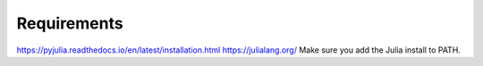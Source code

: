 ============
Requirements
============

https://pyjulia.readthedocs.io/en/latest/installation.html
https://julialang.org/
Make sure you add the Julia install to PATH.